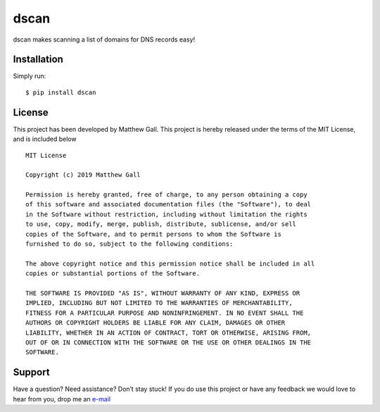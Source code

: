 dscan
=====

dscan makes scanning a list of domains for DNS records easy!

Installation
------------

Simply run:

::

   $ pip install dscan

License
-------

This project has been developed by Matthew Gall. This project is hereby
released under the terms of the MIT License, and is included below

::

   MIT License

   Copyright (c) 2019 Matthew Gall

   Permission is hereby granted, free of charge, to any person obtaining a copy
   of this software and associated documentation files (the "Software"), to deal
   in the Software without restriction, including without limitation the rights
   to use, copy, modify, merge, publish, distribute, sublicense, and/or sell
   copies of the Software, and to permit persons to whom the Software is
   furnished to do so, subject to the following conditions:

   The above copyright notice and this permission notice shall be included in all
   copies or substantial portions of the Software.

   THE SOFTWARE IS PROVIDED "AS IS", WITHOUT WARRANTY OF ANY KIND, EXPRESS OR
   IMPLIED, INCLUDING BUT NOT LIMITED TO THE WARRANTIES OF MERCHANTABILITY,
   FITNESS FOR A PARTICULAR PURPOSE AND NONINFRINGEMENT. IN NO EVENT SHALL THE
   AUTHORS OR COPYRIGHT HOLDERS BE LIABLE FOR ANY CLAIM, DAMAGES OR OTHER
   LIABILITY, WHETHER IN AN ACTION OF CONTRACT, TORT OR OTHERWISE, ARISING FROM,
   OUT OF OR IN CONNECTION WITH THE SOFTWARE OR THE USE OR OTHER DEALINGS IN THE
   SOFTWARE.

Support
-------

Have a question? Need assistance? Don’t stay stuck! If you do use this
project or have any feedback we would love to hear from you, drop me an
`e-mail <mailto:hello@matthewgall.com>`__

